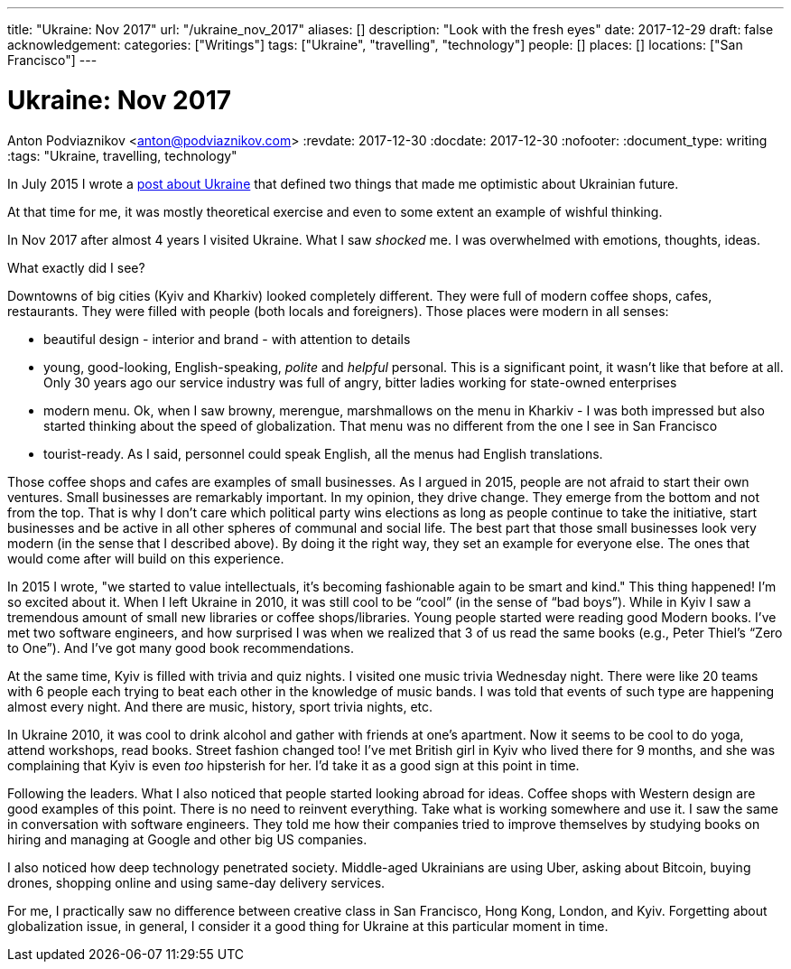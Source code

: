 ---
title: "Ukraine: Nov 2017"
url: "/ukraine_nov_2017"
aliases: []
description: "Look with the fresh eyes"
date: 2017-12-29
draft: false
acknowledgement: 
categories: ["Writings"]
tags: ["Ukraine", "travelling", "technology"]
people: []
places: []
locations: ["San Francisco"]
---

= Ukraine: Nov 2017
Anton Podviaznikov <anton@podviaznikov.com>
:revdate: 2017-12-30
:docdate: 2017-12-30
:nofooter:
:document_type: writing
:tags: "Ukraine, travelling, technology"

In July 2015 I wrote a https://podviaznikov.com/ukraine/[post about Ukraine] that defined two things 
that made me optimistic about Ukrainian future.

At that time for me, it was mostly theoretical exercise and even to some extent an example of wishful thinking.

In Nov 2017 after almost 4 years I visited Ukraine. What I saw _shocked_ me.
I was overwhelmed with emotions, thoughts, ideas.

What exactly did I see?

Downtowns of big cities (Kyiv and Kharkiv) looked completely different.
They were full of modern coffee shops, cafes, restaurants.
They were filled with people (both locals and foreigners).
Those places were modern in all senses:
 
 - beautiful design - interior and brand - with attention to details
 - young, good-looking, English-speaking, _polite_ and _helpful_ personal. 
 This is a significant point, it wasn’t like that before at all. 
 Only 30 years ago our service industry was full of angry, bitter ladies working for state-owned enterprises
 - modern menu. Ok, when I saw browny,  merengue, marshmallows on the menu in Kharkiv - 
 I was both impressed but also started thinking about the speed of globalization. 
 That menu was no different from the one I see in San Francisco
 - tourist-ready. As I said, personnel could speak English, all the menus had English translations.

Those coffee shops and cafes are examples of small businesses. 
As I argued in 2015, people are not afraid to start their own ventures. 
Small businesses are remarkably important. In my opinion, they drive change. 
They emerge from the bottom and not from the top. 
That is why I don’t care which political party wins elections as long as people continue to take the initiative, start businesses and be active in all other spheres of communal and social life.
The best part that those small businesses look very modern (in the sense that I described above). 
By doing it the right way, they set an example for everyone else. 
The ones that would come after will build on this experience.

In 2015 I wrote, "we started to value intellectuals, it’s becoming fashionable again to be smart and kind."
This thing happened! I’m so excited about it. When I left Ukraine in 2010, it was still cool to be “cool” (in the sense of “bad boys”).
While in Kyiv I saw a tremendous amount of small new libraries or coffee shops/libraries. 
Young people started were reading good Modern books. 
I've met two software engineers, and how surprised I was when we realized that 3 of us read the same books 
(e.g., Peter Thiel’s “Zero to One”). And I’ve got many good book recommendations.

At the same time, Kyiv is filled with trivia and quiz nights. I visited one music trivia Wednesday night.
There were like 20 teams with 6 people each trying to beat each other in the knowledge of music bands.
I was told that events of such type are happening almost every night. 
And there are music, history, sport trivia nights, etc.

In Ukraine 2010, it was cool to drink alcohol and gather with friends at one’s apartment. Now it seems to be cool to do yoga, attend workshops, read books. Street fashion changed too! I’ve met British girl in Kyiv who lived there for 9 months, and she was complaining that Kyiv is even _too_ hipsterish for her. I’d take it as a good sign at this point in time.

Following the leaders. What I also noticed that people started looking abroad for ideas. 
Coffee shops with Western design are good examples of this point. There is no need to reinvent everything. Take what is working somewhere and use it. I saw the same in conversation with software engineers. They told me how their companies tried to improve themselves by studying books on hiring and managing at Google and other big US companies.

I also noticed how deep technology penetrated society. Middle-aged Ukrainians are using Uber, asking about Bitcoin, buying drones, shopping online and using same-day delivery services.

For me, I practically saw no difference between creative class in San Francisco, Hong Kong, London, and Kyiv.
Forgetting about globalization issue, in general, I consider it a good thing for Ukraine at this particular moment in time.

